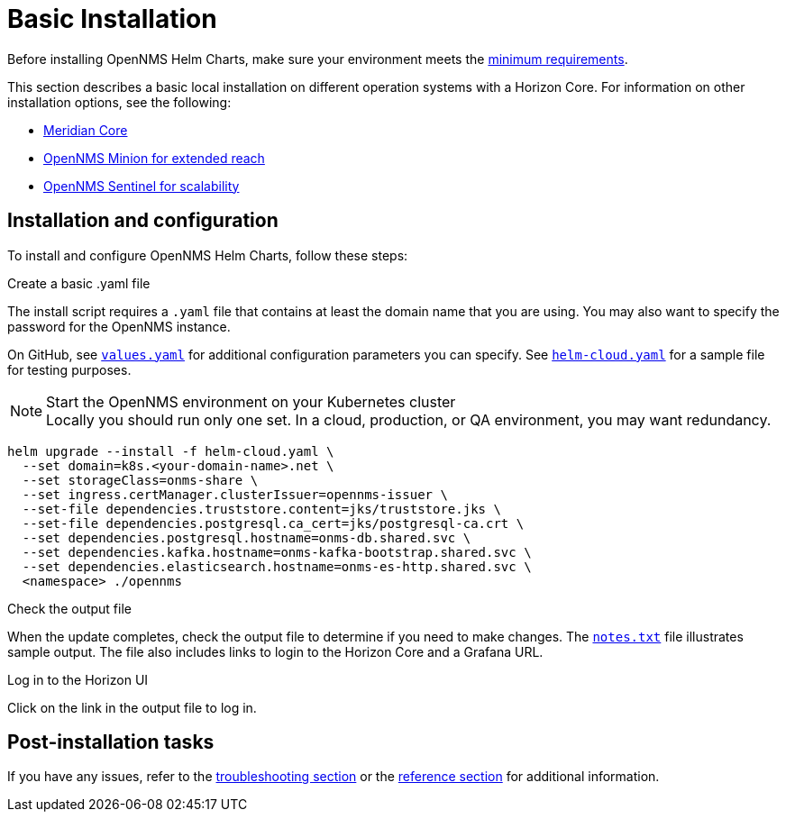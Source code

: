 = Basic Installation
:imagesdir: ../assets/images
:!sectids:

Before installing OpenNMS Helm Charts, make sure your environment meets the xref:installation:introduction.adoc#requirements[minimum requirements].

This section describes a basic local installation on different operation systems with a Horizon Core.
For information on other installation options, see the following:

* xref:installation:meridian.adoc[Meridian Core]
* xref:installation:minion.adoc[OpenNMS Minion for extended reach]
* xref:installation:sentinel.adoc[OpenNMS Sentinel for scalability]

== Installation and configuration

To install and configure OpenNMS Helm Charts, follow these steps:

.Create a basic .yaml file

The install script requires a `.yaml` file that contains at least the domain name that you are using.
You may also want to specify the password for the OpenNMS instance.

On GitHub, see https://github.com/OpenNMS/helm-charts/blob/main/opennms/values.yaml[`values.yaml`] for additional configuration parameters you can specify.
See https://github.com/OpenNMS/helm-charts/blob/65afc1f06b986884d61205462f2de6c69b6ebdb8/examples/helm-cloud.yaml#L4[`helm-cloud.yaml`] for a sample file for testing purposes.

.Start the OpenNMS environment on your Kubernetes cluster

NOTE: Locally you should run only one set.
In a cloud, production, or QA environment, you may want redundancy.

[source,bash]
----
helm upgrade --install -f helm-cloud.yaml \
  --set domain=k8s.<your-domain-name>.net \
  --set storageClass=onms-share \
  --set ingress.certManager.clusterIssuer=opennms-issuer \
  --set-file dependencies.truststore.content=jks/truststore.jks \
  --set-file dependencies.postgresql.ca_cert=jks/postgresql-ca.crt \
  --set dependencies.postgresql.hostname=onms-db.shared.svc \
  --set dependencies.kafka.hostname=onms-kafka-bootstrap.shared.svc \
  --set dependencies.elasticsearch.hostname=onms-es-http.shared.svc \
  <namespace> ./opennms
----

.Check the output file
When the update completes, check the output file to determine if you need to make changes.
The https://github.com/OpenNMS/helm-charts/blob/65afc1f06b986884d61205462f2de6c69b6ebdb8/opennms/templates/NOTES.txt[`notes.txt`] file illustrates sample output.
The file also includes links to login to the Horizon Core and a Grafana URL.

.Log in to the Horizon UI
Click on the link in the output file to log in.

== Post-installation tasks

If you have any issues, refer to the xref:troubleshooting:debugging.adoc[troubleshooting section] or the xref:reference:reference.adoc[reference section] for additional information.





